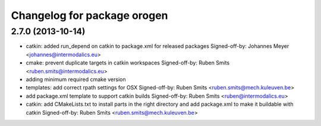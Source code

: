 ^^^^^^^^^^^^^^^^^^^^^^^^^^^^
Changelog for package orogen
^^^^^^^^^^^^^^^^^^^^^^^^^^^^

2.7.0 (2013-10-14)
------------------
* catkin: added run_depend on catkin to package.xml for released packages
  Signed-off-by: Johannes Meyer <johannes@intermodalics.eu>
* cmake: prevent duplicate targets in catkin workspaces
  Signed-off-by: Ruben Smits <ruben.smits@intermodalics.eu>
* adding minimum required cmake version
* templates: add correct rpath settings for OSX
  Signed-off-by: Ruben Smits <ruben.smits@mech.kuleuven.be>
* add package.xml template to support catkin builds
  Signed-off-by: Ruben Smits <ruben@intermodalics.eu>
* catkin: add CMakeLists.txt to install parts in the right directory and add package.xml to make it buildable with catkin
  Signed-off-by: Ruben Smits <ruben.smits@mech.kuleuven.be>
